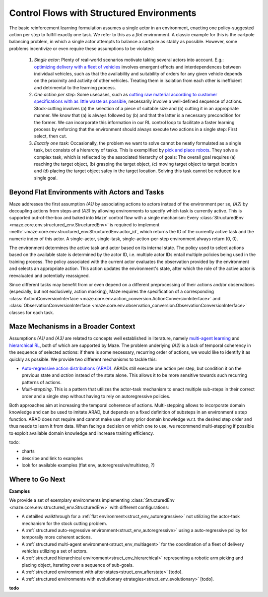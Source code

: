 .. _control_flows_struct_envs:

Control Flows with Structured Environments
==========================================

The basic reinforcement learning formulation assumes a single actor in an environment, enacting one policy-suggested action per step to fulfill exactly one task. We refer to this as a *flat* environment. A classic example for this is the cartpole balancing problem, in which a single actor attempts to balance a cartpole as stably as possible. However, some problems incentivize or even require these assumptions to be violated:

 #. *Single actor*: Plenty of real-world scenarios motivate taking several actors into account. E.g.: `optimizing delivery with a fleet of vehicles <https://en.wikipedia.org/wiki/Vehicle_routing_problem>`_ involves emergent effects and interdependences between individual vehicles, such as that the availability and suitability of orders for any given vehicle depends on the proximity and activity of other vehicles. Treating them in isolation from each other is inefficient and detrimental to the learning process.
 #. *One action per step*: Some usecases, such as `cutting raw material according to customer specifications with as little waste as possible <https://en.wikipedia.org/wiki/Cutting_stock_problem>`_, necessarily involve a well-defined sequence of actions. Stock-cutting involves (a) the selection of a piece of suitable size and (b) cutting it in an appropriate manner. We know that (a) is always followed by (b) and that the latter is a necessary precondition for the former. We can incorporate this information in our RL control loop to facilitate a faster learning process by enforcing that the environment should always execute two actions in a single step: First select, then cut.
 #. *Exactly one task*: Occasionally, the problem we want to solve cannot be neatly formulated as a single task, but consists of a hierarchy of tasks. This is exemplified by `pick and place robots <https://6river.com/what-is-a-pick-and-place-robot/>`_. They solve a complex task, which is reflected by the associated hierarchy of goals: The overall goal requires (a) reaching the target object, (b) grasping the target object, (c) moving target object to target location and (d) placing the target object safey in the target location. Solving this task cannot be reduced to a single goal.

.. _control_flows_struct_envs_approach:

Beyond Flat Environments with Actors and Tasks
----------------------------------------------

Maze addresses the first assumption *(A1)* by associating actions to actors instead of the environment per se, *(A2)* by decoupling actions from steps and *(A3)* by allowing environments to specify which task is currently active.
This is supported out-of-the-box and baked into Maze' control flow with a single mechanism: Every :class:`StructuredEnv <maze.core.env.structured_env.StructuredEnv>` is required to implement :meth:`~maze.core.env.structured_env.StructuredEnv.actor_id`, which returns the ID of the currently active task and the numeric index of this actor. A single-actor, single-task, single-action-per-step environment always return (0, 0).

The environment determines the active task and actor based on its internal state. The policy used to select actions based on the available state is determined by the actor ID, i.e. multiple actor IDs entail multiple policies being used in the training process. The policy associated with the current actor evaluates the observation provided by the environment and selects an appropriate action. This action updates the environment's state, after which the role of the active actor is reevaluated and potentially reassigned.

Since different tasks may benefit from or even depend on a different preprocessing of their actions and/or observations (especially, but not exclusively, action masking), Maze requires the specification of a corresponding :class:`ActionConversionInterface <maze.core.env.action_conversion.ActionConversionInterface>` and :class:`ObservationConversionInterface <maze.core.env.observation_conversion.ObservationConversionInterface>` classes for each task.

Maze Mechanisms in a Broader Context
------------------------------------

Assumptions *(A1)* and *(A3)* are related to concepts well established in literature, namely `multi-agent learning <https://arxiv.org/abs/1911.10635>`_ and `hierarchical RL <https://arxiv.org/abs/1909.10618>`_, both of which are supported by Maze.
The problem underlying *(A2)* is a lack of temporal coherency in the sequence of selected actions: if there is some necessary, recurring order of actions, we would like to identify it as quickly as possible. We provide two different mechanisms to tackle this:

- `Auto-regressive action distributions (ARAD) <https://docs.ray.io/en/master/rllib-models.html#autoregressive-action-distributions>`_. ARADs still execute one action per step, but condition it on the previous state and *action* instead of the state alone. This allows it to be more sensitive  towards such recurring patterns of actions.
- *Multi-stepping*. This is a pattern that utilizes the actor-task mechanism to enact multiple sub-steps in their correct order and a single step without having to rely on autoregressive policies.

Both approaches aim at increasing the temporal coherence of actions. Multi-stepping allows to incorporate domain knowledge and can be used to imitate ARAD, but depends on a fixed definition of substeps in an environment's step function. ARAD does not require and cannot make use of any prior domain knowledge w.r.t. the desired step order and thus needs to learn it from data. When facing a decision on which one to use, we recommend multi-stepping if possible to exploit available domain knowledge and increase training efficiency.


todo:

- charts
- describe and link to examples
- look for available examples (flat env, autoregressive/multistep, ?)

.. _control_flows_struct_envs_next:

Where to Go Next
----------------

.. _control_flows_struct_envs_examples:

**Examples**

We provide a set of exemplary environments implementing :class:`StructuredEnv <maze.core.env.structured_env.StructuredEnv>` with different configurations:

- A detailled walkthrough for a :ref:`flat environment<struct_env_autoregressive>` not utilizing the actor-task mechanism for the stock cutting problem.
- A :ref:`structured auto-regressive environment<struct_env_autoregressive>` using a auto-regressive policy for temporally more coherent actions.
- A :ref:`structured multi-agent environment<struct_env_multiagent>` for the coordination of a fleet of delivery vehicles utilizing a set of actors.
- A :ref:`structured hierarchical environment<struct_env_hierarchical>` representing a robotic arm picking and placing object, iterating over a sequence of sub-goals.
- A :ref:`structured environment with after-states<struct_env_afterstate>` [todo].
- A :ref:`structured environments with evolutionary etrategies<struct_env_evolutionary>` [todo].

**todo**